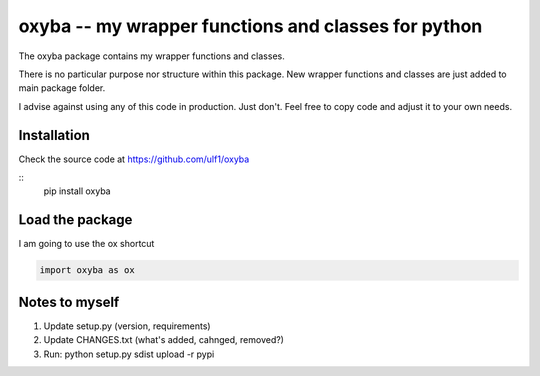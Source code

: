 oxyba -- my wrapper functions and classes for python
====================================================

The oxyba package contains my wrapper functions and classes.

There is no particular purpose nor structure within this package.
New wrapper functions and classes are just added to main package folder.

I advise against using any of this code in production.  
Just don't.
Feel free to copy code and adjust it to your own needs. 


Installation
------------
Check the source code at https://github.com/ulf1/oxyba

::
    pip install oxyba

Load the package
----------------
I am going to use the ox shortcut

.. code:: python

    import oxyba as ox


Notes to myself
---------------
1. Update setup.py (version, requirements)
2. Update CHANGES.txt (what's added, cahnged, removed?)
3. Run:  python setup.py sdist upload -r pypi
